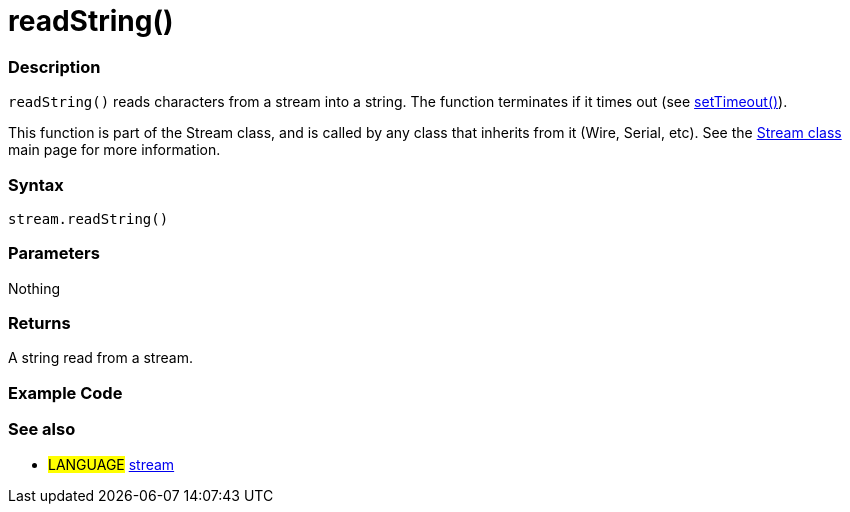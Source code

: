 :source-highlighter: pygments
:pygments-style: arduino



= readString()


// OVERVIEW SECTION STARTS
[#overview]
--

[float]
=== Description
`readString()` reads characters from a stream into a string. The function terminates if it times out (see link:../streamSetTimeout[setTimeout()]).

This function is part of the Stream class, and is called by any class that inherits from it (Wire, Serial, etc). See the link:../stream[Stream class] main page for more information.
[%hardbreaks]


[float]
=== Syntax
`stream.readString()`


[float]
=== Parameters
Nothing

[float]
=== Returns
A string read from a stream.

--
// OVERVIEW SECTION ENDS




// HOW TO USE SECTION STARTS
[#howtouse]
--

[float]
=== Example Code
// Describe what the example code is all about and add relevant code   ►►►►► THIS SECTION IS MANDATORY ◄◄◄◄◄

[float]
=== See also
// Link relevant content by category, such as other Reference terms (please add the tag #LANGUAGE#),
// definitions (please add the tag #DEFINITION#), and examples of Projects and Tutorials
// (please add the tag #EXAMPLE#)  ►►►►► THIS SECTION IS MANDATORY ◄◄◄◄◄
[role="language"]
* #LANGUAGE# link:../../stream[stream]
--
// HOW TO USE SECTION ENDS
